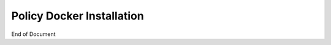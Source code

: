 .. This work is licensed under a
.. Creative Commons Attribution 4.0 International License.
.. http://creativecommons.org/licenses/by/4.0


Policy Docker Installation
--------------------------

.. contents::
    :depth: 2




End of Document

